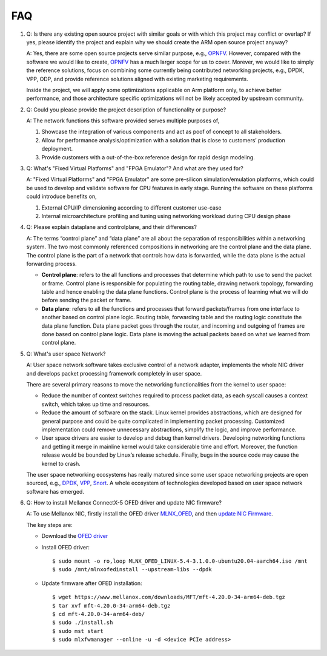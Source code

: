 ..
  # Copyright (c) 2022, Arm Limited.
  #
  # SPDX-License-Identifier: Apache-2.0

###
FAQ
###

#. Q: Is there any existing open source project with similar goals or with
   which this project may conflict or overlap? If yes, please identify the
   project and explain why we should create the ARM open source project
   anyway?

   A: Yes, there are some open source projects serve similar purpose, e.g.,
   `OPNFV <https://www.opnfv.org/>`_. However, compared with the software we
   would like to create, `OPNFV <https://www.opnfv.org/>`_
   has a much larger scope for us to cover. Morever, we would like to simply
   the reference solutions, focus on combining some currently being
   contributed networking projects, e.g., DPDK, VPP, ODP, and provide
   reference solutions aligned with existing marketing requirements.

   Inside the project, we will apply some optimizations applicable on Arm
   platform only, to achieve better performance, and those architecture
   specific optimizations will not be likely accepted by upstream community.

#. Q: Could you please provide the project description of functionality or
   purpose?

   A: The network functions this software provided serves multiple purposes
   of,

   #. Showcase the integration of various components and act as poof of
      concept to all stakeholders.

   #. Allow for performance analysis/optimization with a solution that is
      close to customers’ production deployment.

   #. Provide customers with a out-of-the-box reference design for rapid
      design modeling.

#. Q: What's "Fixed Virtual Platforms" and "FPGA Emulator"? And what are they
   used for?

   A: "Fixed Virtual Platforms" and "FPGA Emulator" are some pre-silicon
   simulation/emulation platforms, which could be used to develop and
   validate software for CPU features in early stage. Running the software
   on these platforms could introduce benefits on,

   #. External CPU/IP dimensioning according to different customer use-case

   #. Internal microarchitecture profiling and tuning using networking workload
      during CPU design phase

#. Q: Please explain dataplane and controlplane, and their differences?

   A: The terms “control plane” and “data plane” are all about the separation of
   responsibilities within a networking system. The two most commonly referenced
   compositions in networking are the control plane and the data plane. The
   control plane is the part of a network that controls how data is forwarded,
   while the data plane is the actual forwarding process.

   * **Control plane**: refers to the all functions and processes that
     determine which path to use to send the packet or frame. Control
     plane is responsible for populating the routing table, drawing network
     topology, forwarding table and hence enabling the data plane functions.
     Control plane is the process of learning what we will do before
     sending the packet or frame.

   * **Data plane**: refers to all the functions and processes that forward
     packets/frames from one interface to another based on control plane logic.
     Routing table, forwarding table and the routing logic constitute the data
     plane function. Data plane packet goes through the router, and incoming
     and outgoing of frames are done based on control plane logic.
     Data plane is moving the actual packets based on what we learned from
     control plane.

#. Q: What's user space Network?

   A: User space network software takes exclusive control of a network adapter,
   implements the whole NIC driver and develops packet processing framework
   completely in user space.

   There are several primary reasons to move the networking functionalities
   from the kernel to user space:

   * Reduce the number of context switches required to process packet data, as
     each syscall causes a context switch, which takes up time and resources.

   * Reduce the amount of software on the stack. Linux kernel provides
     abstractions, which are designed for general purpose and could be quite
     complicated in implementing packet processing. Customized
     implementation could remove unnecessary abstractions, simplify the logic,
     and improve performance.

   * User space drivers are easier to develop and debug than kernel drivers.
     Developing networking functions and getting it merge in mainline kernel
     would take considerable time and effort. Moreover, the function release
     would be bounded by Linux’s release schedule. Finally, bugs in the source
     code may cause the kernel to crash.

   The user space networking ecosystems has really matured since some user space
   networking projects are open sourced, e.g.,
   `DPDK <https://www.dpdk.org/>`_,
   `VPP <https://fd.io/>`_,
   `Snort <https://www.snort.org/>`_.
   A whole ecosystem of technologies developed based on user space network
   software has emerged.

#. Q: How to install Mellanox ConnectX-5 OFED driver and update NIC firmware?

   A: To use Mellanox NIC, firstly install the OFED driver `MLNX_OFED <https://docs.nvidia.com/networking/display/MLNXOFEDv551032/Installing+MLNX_OFED>`_,
   and then `update NIC Firmware <https://docs.nvidia.com/networking/display/MLNXOFEDv551032/Updating+Firmware+After+Installation>`_.

   The key steps are:

   * Download the `OFED driver <http://www.mellanox.com/page/mlnx_ofed_eula?mtag=linux_sw_drivers&mrequest=downloads&mtype=ofed&mver=MLNX_OFED-5.4-3.1.0.0&mname=MLNX_OFED_LINUX-5.4-3.1.0.0-ubuntu20.04-aarch64.iso>`_

   * Install OFED driver::

        $ sudo mount -o ro,loop MLNX_OFED_LINUX-5.4-3.1.0.0-ubuntu20.04-aarch64.iso /mnt
        $ sudo /mnt/mlnxofedinstall --upstream-libs --dpdk

   * Update firmware after OFED installation::

        $ wget https://www.mellanox.com/downloads/MFT/mft-4.20.0-34-arm64-deb.tgz
        $ tar xvf mft-4.20.0-34-arm64-deb.tgz
        $ cd mft-4.20.0-34-arm64-deb/
        $ sudo ./install.sh
        $ sudo mst start
        $ sudo mlxfwmanager --online -u -d <device PCIe address>
